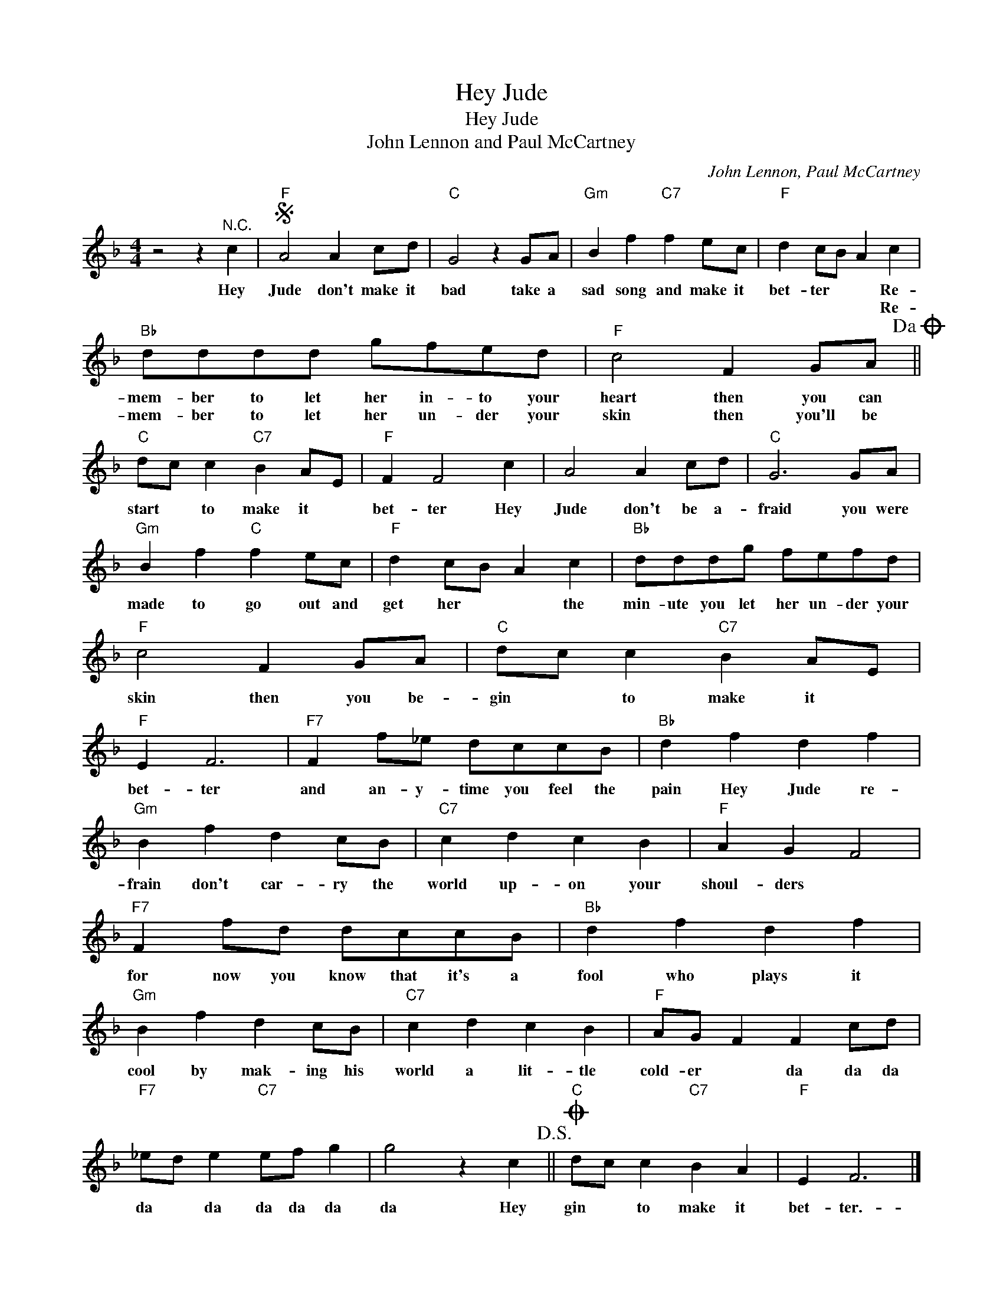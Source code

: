 X:1
T:Hey Jude
T:Hey Jude
T:John Lennon and Paul McCartney
C:John Lennon, Paul McCartney
Z:All Rights Reserved
L:1/8
M:4/4
K:F
V:1 treble 
%%MIDI program 4
V:1
 z4 z2"^N.C." c2 |S"F" A4 A2 cd |"C" G4 z2 GA |"Gm" B2 f2"C7" f2 ec |"F" d2 cB A2 c2 | %5
w: Hey|Jude don't make it|bad take a|sad song and make it|bet- ter * * Re-|
w: ||||* * * * Re-|
"Bb" dddd gfed |"F" c4 F2 GA!dacoda! ||"C" dc c2"C7" B2 AE |"F" F2 F4 c2 | A4 A2 cd |"C" G6 GA | %11
w: mem- ber to let her in- to your|heart then you can|start * to make it *|bet- ter Hey|Jude don't be a-|fraid you were|
w: mem- ber to let her un- der your|skin then you'll be|||||
"Gm" B2 f2"C" f2 ec |"F" d2 cB A2 c2 |"Bb" dddg fefd |"F" c4 F2 GA |"C" dc c2"C7" B2 AE | %16
w: made to go out and|get her * * the|min- ute you let her un- der your|skin then you be-|gin * to make it *|
w: |||||
"F" E2 F6 |"F7" F2 f_e dccB |"Bb" d2 f2 d2 f2 |"Gm" B2 f2 d2 cB |"C7" c2 d2 c2 B2 |"F" A2 G2 F4 | %22
w: bet- ter|and an- y- time you feel the|pain Hey Jude re-|frain don't car- ry the|world up- on your|shoul- ders *|
w: ||||||
"F7" F2 fd dccB |"Bb" d2 f2 d2 f2 |"Gm" B2 f2 d2 cB |"C7" c2 d2 c2 B2 |"F" AG F2 F2 cd | %27
w: for now you know that it's a|fool who plays it|cool by mak- ing his|world a lit- tle|cold- er * da da da|
w: |||||
"F7" _ed e2"C7" ef g2 | g4 z2 c2!D.S.! ||O"C" dc c2"C7" B2 A2 |"F" E2 F6 |] %31
w: da * da da da da|da Hey|gin * to make it|bet- ter.-|
w: ||||

